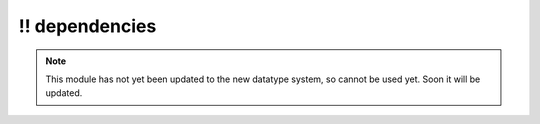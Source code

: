 \!\! dependencies
~~~~~~~~~~~~~~~~~

.. py:module:: pimlico.modules.embeddings.dependencies

.. note::

   This module has not yet been updated to the new datatype system, so cannot be used yet. Soon it will be updated.

